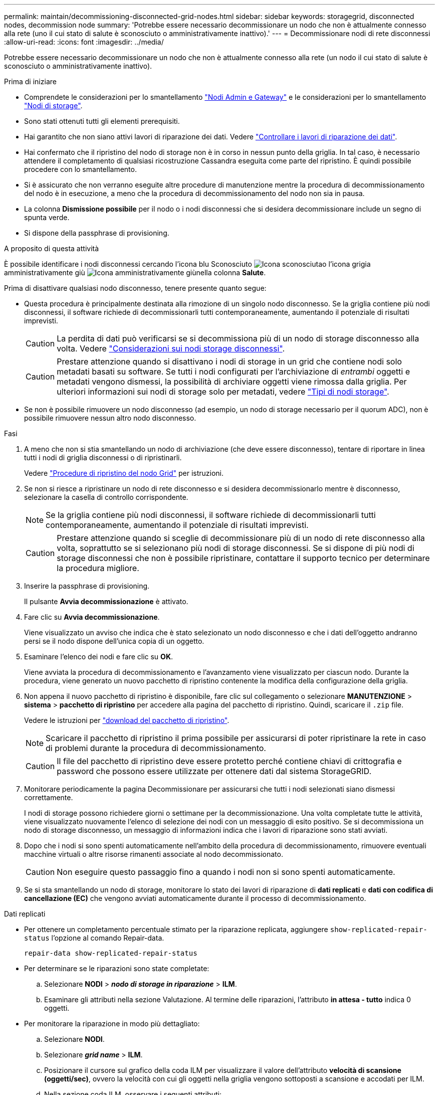 ---
permalink: maintain/decommissioning-disconnected-grid-nodes.html 
sidebar: sidebar 
keywords: storagegrid, disconnected nodes, decommission node 
summary: 'Potrebbe essere necessario decommissionare un nodo che non è attualmente connesso alla rete (uno il cui stato di salute è sconosciuto o amministrativamente inattivo).' 
---
= Decommissionare nodi di rete disconnessi
:allow-uri-read: 
:icons: font
:imagesdir: ../media/


[role="lead"]
Potrebbe essere necessario decommissionare un nodo che non è attualmente connesso alla rete (un nodo il cui stato di salute è sconosciuto o amministrativamente inattivo).

.Prima di iniziare
* Comprendete le considerazioni per lo smantellamento link:considerations-for-decommissioning-admin-or-gateway-nodes.html["Nodi Admin e Gateway"] e le considerazioni per lo smantellamento link:considerations-for-decommissioning-storage-nodes.html["Nodi di storage"].
* Sono stati ottenuti tutti gli elementi prerequisiti.
* Hai garantito che non siano attivi lavori di riparazione dei dati. Vedere link:checking-data-repair-jobs.html["Controllare i lavori di riparazione dei dati"].
* Hai confermato che il ripristino del nodo di storage non è in corso in nessun punto della griglia. In tal caso, è necessario attendere il completamento di qualsiasi ricostruzione Cassandra eseguita come parte del ripristino. È quindi possibile procedere con lo smantellamento.
* Si è assicurato che non verranno eseguite altre procedure di manutenzione mentre la procedura di decommissionamento del nodo è in esecuzione, a meno che la procedura di decommissionamento del nodo non sia in pausa.
* La colonna *Dismissione possibile* per il nodo o i nodi disconnessi che si desidera decommissionare include un segno di spunta verde.
* Si dispone della passphrase di provisioning.


.A proposito di questa attività
È possibile identificare i nodi disconnessi cercando l'icona blu Sconosciuto image:../media/icon_alarm_blue_unknown.png["Icona sconosciuta"]o l'icona grigia amministrativamente giù image:../media/icon_alarm_gray_administratively_down.png["Icona amministrativamente giù"]nella colonna *Salute*.

Prima di disattivare qualsiasi nodo disconnesso, tenere presente quanto segue:

* Questa procedura è principalmente destinata alla rimozione di un singolo nodo disconnesso. Se la griglia contiene più nodi disconnessi, il software richiede di decommissionarli tutti contemporaneamente, aumentando il potenziale di risultati imprevisti.
+

CAUTION: La perdita di dati può verificarsi se si decommissiona più di un nodo di storage disconnesso alla volta. Vedere link:considerations-for-decommissioning-storage-nodes.html#considerations-disconnected-storage-nodes["Considerazioni sui nodi storage disconnessi"].

+

CAUTION: Prestare attenzione quando si disattivano i nodi di storage in un grid che contiene nodi solo metadati basati su software. Se tutti i nodi configurati per l'archiviazione di _entrambi_ oggetti e metadati vengono dismessi, la possibilità di archiviare oggetti viene rimossa dalla griglia. Per ulteriori informazioni sui nodi di storage solo per metadati, vedere link:../primer/what-storage-node-is.html#types-of-storage-nodes["Tipi di nodi storage"].

* Se non è possibile rimuovere un nodo disconnesso (ad esempio, un nodo di storage necessario per il quorum ADC), non è possibile rimuovere nessun altro nodo disconnesso.


.Fasi
. A meno che non si stia smantellando un nodo di archiviazione (che deve essere disconnesso), tentare di riportare in linea tutti i nodi di griglia disconnessi o di ripristinarli.
+
Vedere link:warnings-and-considerations-for-grid-node-recovery.html["Procedure di ripristino del nodo Grid"] per istruzioni.

. Se non si riesce a ripristinare un nodo di rete disconnesso e si desidera decommissionarlo mentre è disconnesso, selezionare la casella di controllo corrispondente.
+

NOTE: Se la griglia contiene più nodi disconnessi, il software richiede di decommissionarli tutti contemporaneamente, aumentando il potenziale di risultati imprevisti.

+

CAUTION: Prestare attenzione quando si sceglie di decommissionare più di un nodo di rete disconnesso alla volta, soprattutto se si selezionano più nodi di storage disconnessi. Se si dispone di più nodi di storage disconnessi che non è possibile ripristinare, contattare il supporto tecnico per determinare la procedura migliore.

. Inserire la passphrase di provisioning.
+
Il pulsante *Avvia decommissionazione* è attivato.

. Fare clic su *Avvia decommissionazione*.
+
Viene visualizzato un avviso che indica che è stato selezionato un nodo disconnesso e che i dati dell'oggetto andranno persi se il nodo dispone dell'unica copia di un oggetto.

. Esaminare l'elenco dei nodi e fare clic su *OK*.
+
Viene avviata la procedura di decommissionamento e l'avanzamento viene visualizzato per ciascun nodo. Durante la procedura, viene generato un nuovo pacchetto di ripristino contenente la modifica della configurazione della griglia.

. Non appena il nuovo pacchetto di ripristino è disponibile, fare clic sul collegamento o selezionare *MANUTENZIONE* > *sistema* > *pacchetto di ripristino* per accedere alla pagina del pacchetto di ripristino. Quindi, scaricare il `.zip` file.
+
Vedere le istruzioni per link:downloading-recovery-package.html["download del pacchetto di ripristino"].

+

NOTE: Scaricare il pacchetto di ripristino il prima possibile per assicurarsi di poter ripristinare la rete in caso di problemi durante la procedura di decommissionamento.

+

CAUTION: Il file del pacchetto di ripristino deve essere protetto perché contiene chiavi di crittografia e password che possono essere utilizzate per ottenere dati dal sistema StorageGRID.

. Monitorare periodicamente la pagina Decommissionare per assicurarsi che tutti i nodi selezionati siano dismessi correttamente.
+
I nodi di storage possono richiedere giorni o settimane per la decommissionazione. Una volta completate tutte le attività, viene visualizzato nuovamente l'elenco di selezione dei nodi con un messaggio di esito positivo. Se si decommissiona un nodo di storage disconnesso, un messaggio di informazioni indica che i lavori di riparazione sono stati avviati.

. Dopo che i nodi si sono spenti automaticamente nell'ambito della procedura di decommissionamento, rimuovere eventuali macchine virtuali o altre risorse rimanenti associate al nodo decommissionato.
+

CAUTION: Non eseguire questo passaggio fino a quando i nodi non si sono spenti automaticamente.

. Se si sta smantellando un nodo di storage, monitorare lo stato dei lavori di riparazione di *dati replicati* e *dati con codifica di cancellazione (EC)* che vengono avviati automaticamente durante il processo di decommissionamento.


[role="tabbed-block"]
====
.Dati replicati
--
* Per ottenere un completamento percentuale stimato per la riparazione replicata, aggiungere `show-replicated-repair-status` l'opzione al comando Repair-data.
+
`repair-data show-replicated-repair-status`

* Per determinare se le riparazioni sono state completate:
+
.. Selezionare *NODI* > *_nodo di storage in riparazione_* > *ILM*.
.. Esaminare gli attributi nella sezione Valutazione. Al termine delle riparazioni, l'attributo *in attesa - tutto* indica 0 oggetti.


* Per monitorare la riparazione in modo più dettagliato:
+
.. Selezionare *NODI*.
.. Selezionare *_grid name_* > *ILM*.
.. Posizionare il cursore sul grafico della coda ILM per visualizzare il valore dell'attributo *velocità di scansione (oggetti/sec)*, ovvero la velocità con cui gli oggetti nella griglia vengono sottoposti a scansione e accodati per ILM.
.. Nella sezione coda ILM, osservare i seguenti attributi:
+
*** *Periodo di scansione - stimato*: Il tempo stimato per completare una scansione ILM completa di tutti gli oggetti.
+
Una scansione completa non garantisce che ILM sia stato applicato a tutti gli oggetti.

*** *Riparazioni tentate*: Il numero totale di operazioni di riparazione degli oggetti per i dati replicati che sono stati tentati. Questo numero aumenta ogni volta che un nodo di storage tenta di riparare un oggetto ad alto rischio. Le riparazioni ILM ad alto rischio hanno la priorità se la rete diventa occupata.
+
La stessa riparazione dell'oggetto potrebbe aumentare di nuovo se la replica non è riuscita dopo la riparazione. + questi attributi possono essere utili quando si monitora l'avanzamento del ripristino del volume del nodo di archiviazione. Se il numero di riparazioni tentate ha smesso di aumentare ed è stata completata una scansione completa, la riparazione probabilmente è stata completata.



.. In alternativa, inviare una richiesta Prometheus per `storagegrid_ilm_scan_period_estimated_minutes` e `storagegrid_ilm_repairs_attempted`.




--
.Dati con erasure coding (EC)
--
Per monitorare la riparazione dei dati con codifica erasure e riprovare eventuali richieste che potrebbero non essere riuscite:

. Determinare lo stato delle riparazioni dei dati con codice di cancellazione:
+
** Selezionare *SUPPORTO* > *Strumenti* > *metriche* per visualizzare il tempo stimato per il completamento e la percentuale di completamento per il lavoro corrente. Quindi, selezionare *EC Overview* (Panoramica EC) nella sezione Grafana. Esaminare le dashboard *Grid EC Job Estimated Time to Completion* (tempo stimato per il completamento della commessa EC) e *Grid EC Job Percentage Completed* (percentuale lavoro EC completata).
** Utilizzare questo comando per visualizzare lo stato di un'operazione specifica `repair-data`:
+
`repair-data show-ec-repair-status --repair-id repair ID`

** Utilizzare questo comando per elencare tutte le riparazioni:
+
`repair-data show-ec-repair-status`

+
L'output elenca le informazioni, tra cui `repair ID`, per tutte le riparazioni in esecuzione in precedenza e in corso.



. Se l'output mostra che l'operazione di riparazione non è riuscita, utilizzare `--repair-id` l'opzione per riprovare la riparazione.
+
Questo comando prova di nuovo una riparazione del nodo non riuscita, utilizzando l'ID riparazione 6949309319275667690:

+
`repair-data start-ec-node-repair --repair-id 6949309319275667690`

+
Questo comando prova di nuovo una riparazione del volume non riuscita, utilizzando l'ID riparazione 6949309319275667690:

+
`repair-data start-ec-volume-repair --repair-id 6949309319275667690`



--
====
.Al termine
Non appena i nodi disconnessi sono stati decommissionati e tutti i lavori di riparazione dei dati sono stati completati, è possibile decommissionare qualsiasi nodo di rete connesso secondo necessità.

Quindi, completare questi passaggi dopo aver completato la procedura di decommissionamento:

* Assicurarsi che i dischi del nodo della griglia decommissionata siano puliti. Utilizzare uno strumento o un servizio di cancellazione dei dati disponibile in commercio per rimuovere in modo permanente e sicuro i dati dai dischi.
* Se un nodo dell'appliance è stato disattivato e i dati dell'appliance sono stati protetti mediante la crittografia del nodo, utilizzare il programma di installazione dell'appliance StorageGRID per cancellare la configurazione del server di gestione delle chiavi (Cancella KMS). Se si desidera aggiungere l'appliance a un'altra griglia, è necessario cancellare la configurazione KMS. Per istruzioni, vedere https://docs.netapp.com/us-en/storagegrid-appliances/commonhardware/monitoring-node-encryption-in-maintenance-mode.html["Monitorare la crittografia dei nodi in modalità di manutenzione"^].

